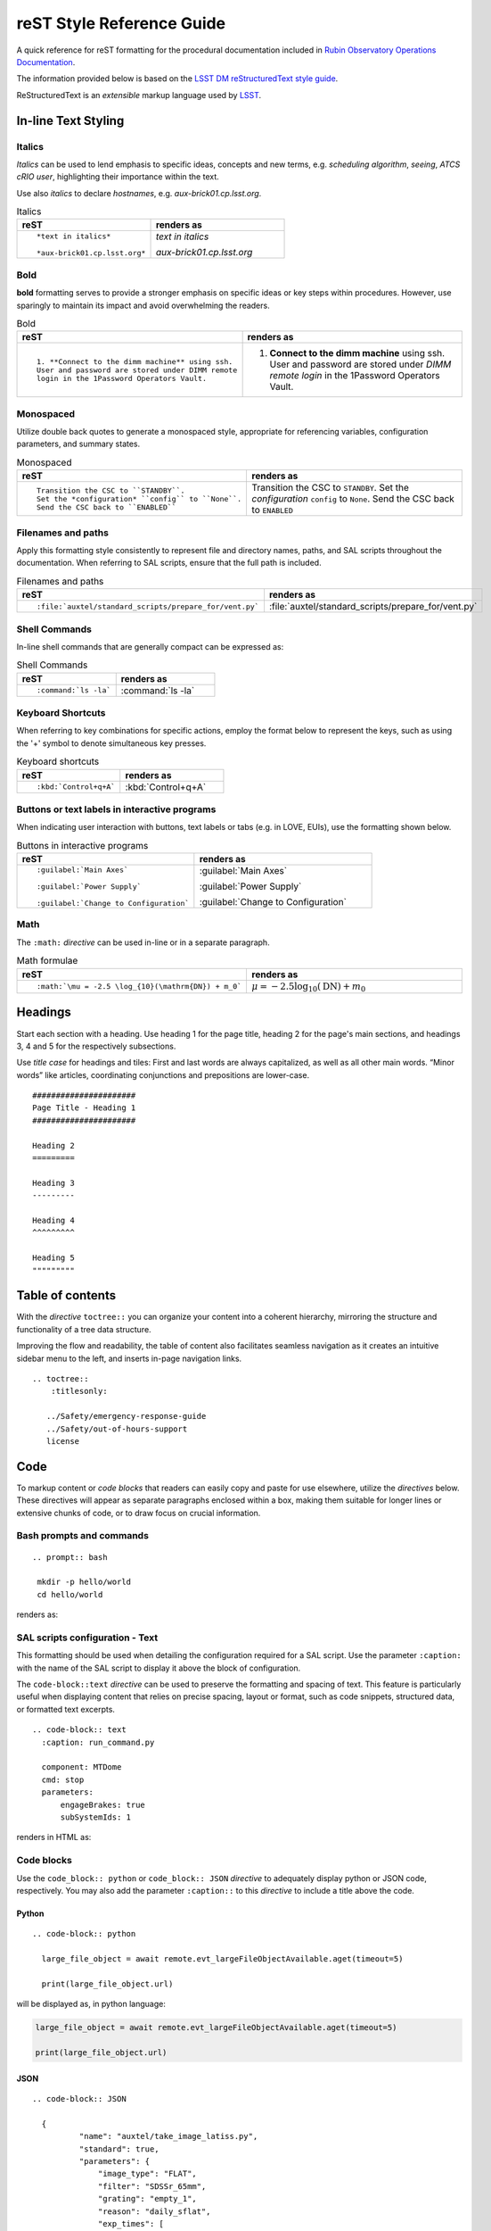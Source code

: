.. Review the README in this directory on instructions to contribute.
.. Static objects, such as figures, should be stored in the _static directory. Review the _static/README in this file's directory on instructions to contribute.
.. Do not remove the comments that describe each section. They are included to provide guidance to contributors.
.. Do not remove other content provided in the templates, such as a section. Instead, comment out the content and include comments to explain the situation. For example:
	- If a section within the template is not needed, comment out the section title and label reference. Do not delete the expected section title, reference or related comments provided from the template.
    - If a file cannot include a title (surrounded by ampersands (#)), comment out the title from the template and include a comment explaining why this is implemented (in addition to applying the ``title`` directive).

.. This is the label that can be used as for cross referencing this file.
.. Recommended format is "Directory Name"-"Title Name"  -- Spaces should be replaced by hyphens.
.. _Project-Observatory-Operations-rst-reference-guide:
.. Each section should includes a label for cross referencing to a given area.
.. Recommended format for all labels is "Title Name"-"Section Name" -- Spaces should be replaced by hyphens.
.. To reference a label that isn't associated with an reST object such as a title or figure, you must include the link an explicit title using the syntax :ref:`link text <label-name>`.
.. An error will alert you of identical labels during the build process.

###########################
reST Style Reference Guide
###########################

A quick reference for reST formatting for the procedural documentation 
included in `Rubin Observatory Operations Documentation <https://obs-ops.lsst.io>`__.

The information provided below is based on the `LSST DM reStructuredText style guide <https://developer.lsst.io/restructuredtext/style.html>`__. 

ReStructuredText is an *extensible* markup language used by `LSST`_.

.. _LSST: http://lsst.org


.. _Observatory-Operations-reST-Style-Reference-Guide-In-line-Text-Styling:

In-line Text Styling
====================

Italics
-------
*Italics* can be used to lend emphasis to specific ideas, concepts and new terms, 
e.g. *scheduling algorithm*, *seeing*, *ATCS cRIO user*,
highlighting their importance within the text. 

Use also *italics* to declare *hostnames*, e.g. *aux-brick01.cp.lsst.org*. 

.. list-table:: Italics
   :widths: 40 40
   :header-rows: 1

   * - reST
     - renders as
   * - ::

         *text in italics*

         *aux-brick01.cp.lsst.org*

     - *text in italics*

       *aux-brick01.cp.lsst.org*

Bold 
----
**bold** formatting serves to provide a stronger emphasis on specific ideas or key steps within procedures. 
However, use sparingly to maintain its impact and avoid overwhelming the readers.  

.. list-table:: Bold
   :widths: 40 40
   :header-rows: 1

   * - reST
     - renders as
   * - ::

         1. **Connect to the dimm machine** using ssh. 
         User and password are stored under DIMM remote 
         login in the 1Password Operators Vault.

     - 1. **Connect to the dimm machine** using ssh. 
          User and password are stored under *DIMM remote login* in the 1Password Operators Vault.


Monospaced
----------
Utilize double back quotes to generate a monospaced style, 
appropriate for referencing variables, configuration parameters, and summary states. 

.. list-table:: Monospaced
   :widths: 40 40
   :header-rows: 1

   * - reST
     - renders as
   * - ::

         Transition the CSC to ``STANDBY``. 
         Set the *configuration* ``config`` to ``None``.
         Send the CSC back to ``ENABLED``

     - Transition the CSC to ``STANDBY``. 
       Set the *configuration* ``config`` to ``None``.
       Send the CSC back to ``ENABLED``


.. _Observatory-Operations-reST-Style-Reference-Guide-Filenames:

Filenames and paths
--------------------

Apply this formatting style consistently to represent file and directory names, 
paths, and SAL scripts throughout the documentation. 
When referring to SAL scripts, ensure that the full path is included.

.. list-table:: Filenames and paths
   :widths: 40 40
   :header-rows: 1

   * - reST
     - renders as
   * - ::

        :file:`auxtel/standard_scripts/prepare_for/vent.py`

     - :file:`auxtel/standard_scripts/prepare_for/vent.py`


.. _Observatory-Operations-reST-Style-Reference-Guide-Shell-Commands:

Shell Commands 
---------------

In-line shell commands that are generally compact can be expressed as: 

.. list-table:: Shell Commands
   :widths: 40 40
   :header-rows: 1

   * - reST
     - renders as
   * - ::

        :command:`ls -la`

     - :command:`ls -la`

.. _Observatory-Operations-reST-Style-Reference-Guide-KeyBoard-Shortcuts:

Keyboard Shortcuts 
------------------
When referring to key combinations for specific actions, 
employ the format below to represent the keys, 
such as using the '+' symbol to denote simultaneous key presses. 

.. list-table:: Keyboard shortcuts
   :widths: 40 40
   :header-rows: 1

   * - reST
     - renders as
   * - ::

        :kbd:`Control+q+A`

     - :kbd:`Control+q+A`


.. _Observatory-Operations-reST-Style-Reference-Guide-Interface-Labels:

Buttons or text labels in interactive programs 
----------------------------------------------
When indicating user interaction with buttons, 
text labels or tabs (e.g. in LOVE, EUIs), use the formatting shown below. 

.. list-table:: Buttons in interactive programs
   :widths: 40 40
   :header-rows: 1

   * - reST
     - renders as
   * - ::

        :guilabel:`Main Axes` 

        :guilabel:`Power Supply`
        
        :guilabel:`Change to Configuration`

     - :guilabel:`Main Axes` 

       :guilabel:`Power Supply`
        
       :guilabel:`Change to Configuration`



.. _Observatory-Operations-reST-Style-Reference-Guide-Inline-math:

Math
-------------
The ``:math:`` *directive* can be used in-line or in a separate paragraph. 

.. list-table:: Math formulae
   :widths: 40 40
   :header-rows: 1

   * - reST
     - renders as
   * - ::

        :math:`\mu = -2.5 \log_{10}(\mathrm{DN}) + m_0`

     - :math:`\mu = -2.5 \log_{10}(\mathrm{DN}) + m_0`



.. _Observatory-Operations-reST-Style-Reference-Guide-Headings:

Headings
========

Start each section with a heading. Use heading 1 for the page title, heading 2 for the page's main sections, and headings 3, 4
and 5 for the respectively subsections. 

Use *title case* for headings and tiles: 
First and last words are always capitalized, as well as all other main words. 
“Minor words” like articles, coordinating conjunctions and prepositions are lower-case. 


::

  ######################
  Page Title - Heading 1
  ######################

  Heading 2
  =========

  Heading 3
  ---------

  Heading 4
  ^^^^^^^^^

  Heading 5
  """""""""

.. _Observatory-Operations-reST-Style-Reference-Guide-Tables-of-Contents:

Table of contents
==================
With the *directive* ``toctree::`` you can organize your content into a coherent hierarchy, 
mirroring the structure and functionality of a tree data structure.

Improving the flow and readability, the table of content also facilitates seamless navigation 
as it creates an intuitive sidebar menu to the left, and inserts in-page navigation links.  

::
    
    .. toctree::
        :titlesonly:

       ../Safety/emergency-response-guide
       ../Safety/out-of-hours-support
       license



.. _Observatory-Operations-reST-Style-Reference-Guide-Code:

Code
=====

To markup content or *code blocks* that readers can easily copy and paste for use elsewhere, utilize the *directives* below. 
These directives will appear as separate paragraphs enclosed within a box, 
making them suitable for longer lines or extensive chunks of code,
or to draw focus on crucial information.


.. _Observatory-Operations-reST-Style-Reference-Guide-Bash:

Bash prompts and commands
-------------------------
::
  
  .. prompt:: bash

   mkdir -p hello/world
   cd hello/world

renders as:

.. prompt:: bash

   mkdir -p hello/world
   cd hello/world


.. _Observatory-Operations-reST-Style-Reference-Guide-Text:

SAL scripts configuration - Text
--------------------------------
This formatting should be used when detailing the configuration required for a SAL script. 
Use the parameter ``:caption:`` with the name of the SAL script to display it above the block of configuration. 

The ``code-block::text`` *directive* can be used to preserve the formatting and spacing of text.
This feature is particularly useful when displaying content that relies on precise spacing, layout or format, 
such as code snippets, structured data, or formatted text excerpts.

::
  
  .. code-block:: text
    :caption: run_command.py

    component: MTDome
    cmd: stop
    parameters:
        engageBrakes: true
        subSystemIds: 1   

renders in HTML as:

.. code-block:: text
   :caption: run_command.py

    component: MTDome
    cmd: stop
    parameters:
        engageBrakes: true
        subSystemIds: 1   


.. _Observatory-Operations-reST-Style-Reference-Guide-Code-Blocks:

Code blocks 
----------- 

Use the ``code_block:: python`` or ``code_block:: JSON`` *directive* to adequately display python or JSON code, respectively.  
You may also add the parameter ``:caption::`` to this *directive* to include a title above the code. 

Python
^^^^^^

::
  
  .. code-block:: python

    large_file_object = await remote.evt_largeFileObjectAvailable.aget(timeout=5)

    print(large_file_object.url)

will be displayed as, in python language:

.. code-block:: python

    large_file_object = await remote.evt_largeFileObjectAvailable.aget(timeout=5)

    print(large_file_object.url)


JSON
^^^^

::
  
  .. code-block:: JSON
    
    {
            "name": "auxtel/take_image_latiss.py",
            "standard": true,
            "parameters": {
                "image_type": "FLAT",
                "filter": "SDSSr_65mm",
                "grating": "empty_1",
                "reason": "daily_sflat",
                "exp_times": [
                    0.5,
                    0.5,
                    12.8,
                    12.8,
                ]
            }
        }


is displayed in HTML like:

.. code-block:: JSON

    {
            "name": "auxtel/take_image_latiss.py",
            "standard": true,
            "parameters": {
                "image_type": "FLAT",
                "filter": "SDSSr_65mm",
                "grating": "empty_1",
                "reason": "daily_sflat",
                "exp_times": [
                    0.5,
                    0.5,
                    12.8,
                    12.8
                ]
            }
        }

.. _Observatory-Operations-reST-Style-Reference-Guide-Images:

Images and other media
======================

Images must be stored in the :file:`./_static/` directory within your working directory, in PNG or GIF formats. 
Use the ``..figure::`` *directive* and always include a descriptive caption for each figure. 

::

  .. figure:: ./_static/Snow_Rubin.png
    :name: Your figure

    This is the caption for this snowy image of Rubin Observatory.  


will show:

.. figure:: ./_static/Snow_Rubin.png
    :name: Your figure

    This is the caption for this snowy image of Rubin Observatory.  

.. _Observatory-Operations-reST-Style-Reference-Guide-Links:

Links
==================

.. _Observatory-Operations-reST-Style-Reference-Guide-External-Links:

External Links
---------------
There are two methods to link to external references. 
Both are equally valid. 

In-line External Link
^^^^^^^^^^^^^^^^^^^^^

The most direct and compact using the syntax **`anchor text <URL>`__**. The disadvantage is that 
the anchor text can not be later referenced and it's a little harder to read. 

::
  
  You can check first on 
  `LSST DM reStructuredText style guide
  <https://developer.lsst.io/restructuredtext/style.html>`__.

is rendered in HTML as:

You should first check on `LSST DM reStructuredText style guide <https://developer.lsst.io/restructuredtext/style.html>`__.

Using a Link Reference
^^^^^^^^^^^^^^^^^^^^^^

The advantage is readability and reusability. 

:: 

  When writing for this repository, it's a good idea to refer 
  to `LSST DM reStructuredText style guide`_. 
  You might even enjoy the literature found 
  in the `LSST DM reStructuredText style guide`_.

  .. _LSST DM reStructuredText style guide: https://developer.lsst.io/restructuredtext/style.htm


which would render as:

When writing for this repository, it's a good idea to refer to `LSST DM reStructuredText style guide`_. 
You might even enjoy the literature found in the same `LSST DM reStructuredText style guide`_.

.. _LSST DM reStructuredText style guide: https://developer.lsst.io/restructuredtext/style.html

.. _Observatory-Operations-reST-Style-Reference-Guide-Internal-Links:

Internal Links to Labels
-------------------------
You can also send your reader to another section, in the current page or to a section in another page in this repository. 
These internal links reference the labels that are placed before each section, image, table or code block. 

To create a label, start with an underscore and separate individual words with hyphens. 
Prefix the label with *..* to inform the reST parser that the following text is to be treated as a label.  
To complete the label reference, ensure that the label text is followed by a colon (:). 
In practice, the syntax for creating a label will look like this 

*.. _label-name:*

This section, for instance, 
is preceded by 

*.. _Observatory-Operations-reST-Style-Reference-Guide-Internal-Links:*

With the ``:ref:`` *directive* you can create the link to any *label* using 

::
  
  :ref:`[link_text] <label-name>` in general. For instance, 
  to create an internal link to this section  
  you should write
  :ref:`internal link section <Observatory-Operations-reST-Style-Reference-Guide-Internal-Links>`.


rendered in HTML as:

**:ref:`[link_text] <label-name>`** in general. For instance, 
to create an internal link to this section  
you should write
:ref:`internal link section <Observatory-Operations-reST-Style-Reference-Guide-Internal-Links>`.


.. _Observatory-Operations-reST-Style-Reference-Guide-Tables:

Tables
==================
The ``.. list-table::`` *directive* facilitates the creation of tables in your docs. 
Asterisks indicate each row, and hyphens denote each column (* and - must be aligned, respectively). 

::

  .. list-table:: Title
   :widths: 25 25 25
   :header-rows: 1

   * - Heading: row 1, column 1
     - Heading: row 1, column 2
     - Heading: row 1, column 3
   * - Row 2, column 1
     - (Even if the content is empty must be accounted for)
     - Row 2, column 3
   * - Row 3, column 1
     - Row 3, column 2
     - Row 3, column 3

.. list-table:: Title
   :widths: 25 25 25
   :header-rows: 1

   * - Heading: row 1, column 1
     - Heading: row 1, column 2
     - Heading: row 1, column 3
   * - Row 2, column 1
     - (Even if the content is empty each cell must be accounted for)
     - Row 2, column 3
   * - Row 3, column 1
     - Row 3, column 2
     - Row 3, column 3

.. _Observatory-Operations-reST-Style-Reference-Guide-Notes:

Notes
======

Use these to make specific information stand out from the surrounding text, either to convey critical content or to draw attention 
to certain aspects of the document. Use admonitions sparingly. There is *some* evidence that readers skip them.


:: 

  .. warning:: 

    Critical information

  .. caution:

    Proceed carefully. 

  .. note::

    A note looks like this. 

  .. tip::

    Maybe useful. 

  .. admonition:: Personalized Title

    This is how an admonition looks like. Do you like it?


.. warning:: 

  Critical information

.. caution::

  Proceed carefully. 

.. note::

  A note looks like this. 

.. tip::
  
  Maybe useful. 

.. admonition:: Personalized Title

  This is how an admonition looks like. Do you like it?

.. _Observatory-Operations-reST-Style-Reference-Guide-Lists:

Lists
=====

.. _Observatory-Operations-reST-Style-Reference-Guide-Ordered-Lists:

Ordered Lists
-------------

Use hash symbols for numbered lists:

::

  #. Step 1
  
  #. Step 2
  
     #. Step 2.1

     #. Step 2.2

     #. Step 2.3

  #. Step 3

     #. Step 3.1

  #. Step 4


#. Step 1
  
#. Step 2
  
   #. Step 2.1

   #. Step 2.2

   #. Step 2.3

#. Step 3

   #. Step 3.1

#. Step 4

.. _Observatory-Operations-reST-Style-Reference-Guide-Unordered-Lists:

Unordered Lists
---------------

Use asterisks for bulleted lists:

::

  * one
  
  * two
  
  * three
  
  * four

* one
  
* two
  
* three
  
* four

.. _Observatory-Operations-reST-Style-Reference-Guide-Diagrams:

Diagrams 
========
Uses `Mermaid <https://documenteer.lsst.io/guides/diagrams.html>`__ *directive* to generate engaging and visually appealing conceptual diagrams by using plain text. 

::
  
  .. mermaid::

   flowchart LR
     Checkout(Daytime Checkout)
     Checkout --> C(Calibrations)
     C --> V(Venting)
     V --> S(On-Sky)
     Checkout --> V
     Checkout --> S
    

.. mermaid::

   flowchart LR
     Checkout(Daytime Checkout)
     Checkout --> C(Calibrations)
     C --> V(Venting)
     V --> S(On-Sky)
     Checkout --> V
     Checkout --> S


.. _Observatory-Operations-reST-Style-Reference-Guide-Sidebar:

Sidebar
=======
You can add a sidebar with important information or a table of contents for instance, like the one here:

:: 

  ..  sidebar:: 

    Here's a little table of contents for this page. Congratulations for making it to the end:
    * :ref:`Text Styling <Observatory-Operations-reST-Style-Reference-Guide-In-line-Text-Styling>`
    * :ref:`Code <Observatory-Operations-reST-Style-Reference-Guide-Code>`
    * :ref:`Images <Observatory-Operations-reST-Style-Reference-Guide-Images>`
    * :ref:`Links <Observatory-Operations-reST-Style-Reference-Guide-Links>`
    * :ref:`Tables <Observatory-Operations-reST-Style-Reference-Guide-Tables>`
    * :ref:`Notes <Observatory-Operations-reST-Style-Reference-Guide-Notes>`
    * :ref:`Lists <Observatory-Operations-reST-Style-Reference-Guide-Lists>`
    * :ref:`Diagrams <Observatory-Operations-reST-Style-Reference-Guide-Diagrams>`
    * :ref:`Sidebar <Observatory-Operations-reST-Style-Reference-Guide-Sidebar>`


..  sidebar:: 

    Here's a little table of contents for this page. Congratulations for making it to the end:
    * :ref:`Text Styling <Observatory-Operations-reST-Style-Reference-Guide-In-line-Text-Styling>`
    * :ref:`Code <Observatory-Operations-reST-Style-Reference-Guide-Code>`
    * :ref:`Images <Observatory-Operations-reST-Style-Reference-Guide-Images>`
    * :ref:`Links <Observatory-Operations-reST-Style-Reference-Guide-Links>`
    * :ref:`Tables <Observatory-Operations-reST-Style-Reference-Guide-Tables>`
    * :ref:`Notes <Observatory-Operations-reST-Style-Reference-Guide-Notes>`
    * :ref:`Lists <Observatory-Operations-reST-Style-Reference-Guide-Lists>`
    * :ref:`Diagrams <Observatory-Operations-reST-Style-Reference-Guide-Diagrams>`
    * :ref:`Sidebar <Observatory-Operations-reST-Style-Reference-Guide-Sidebar>`